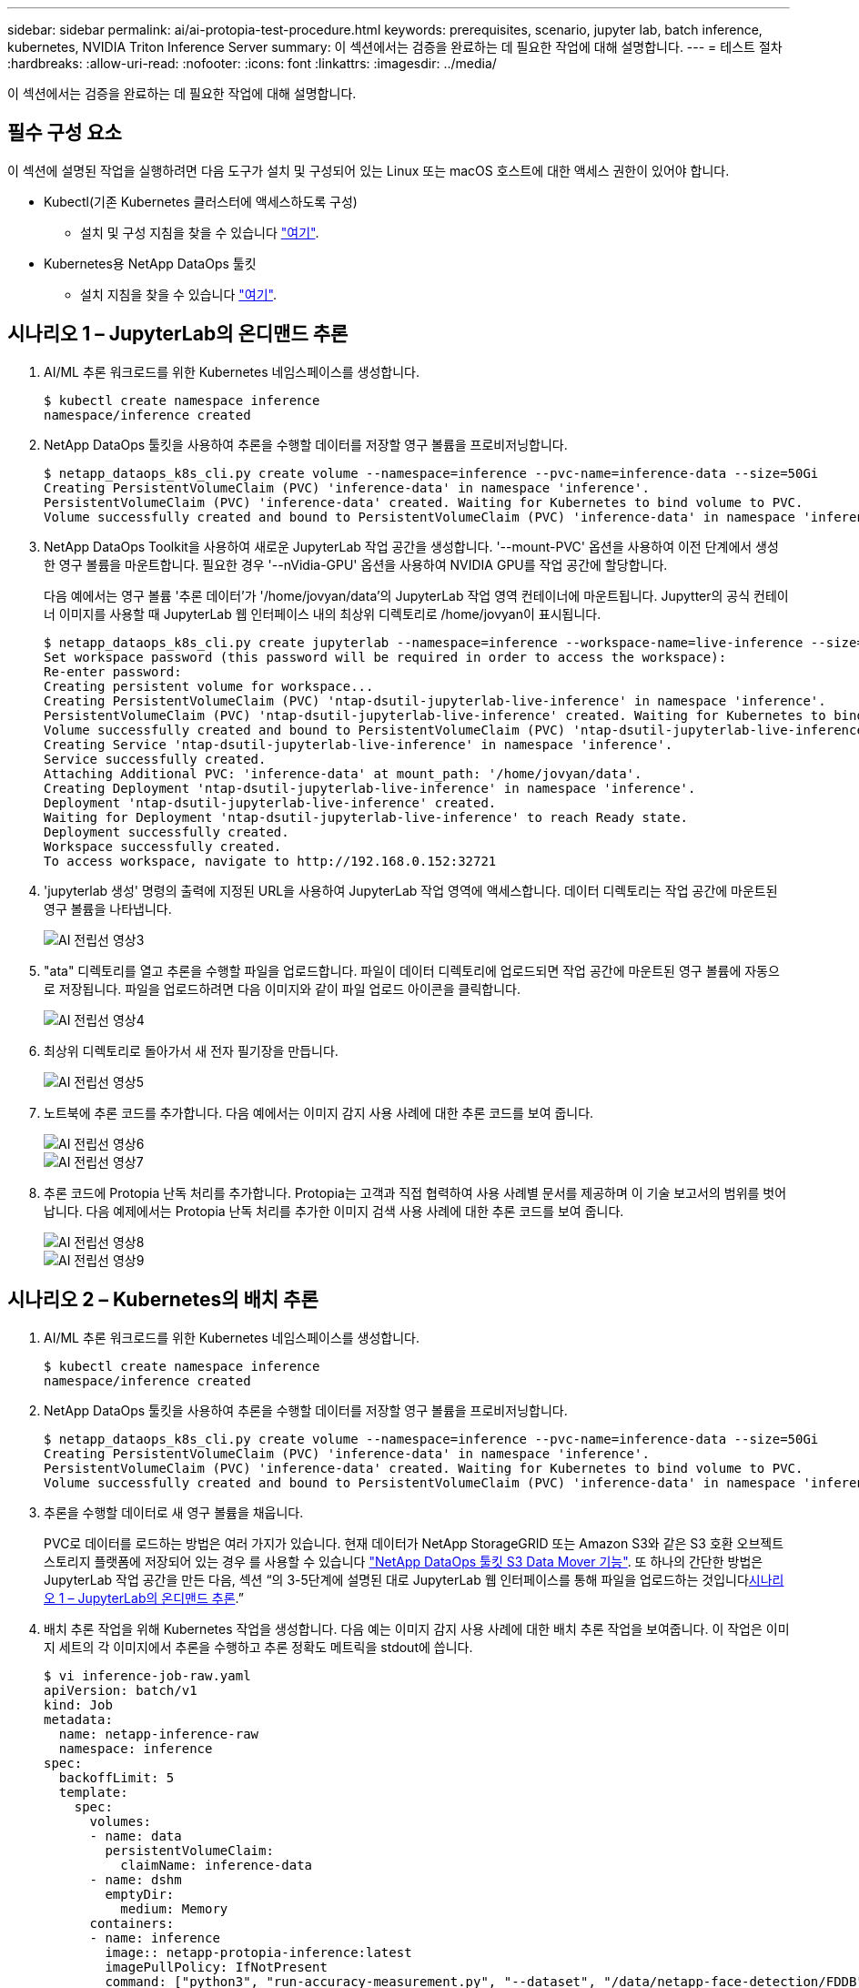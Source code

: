 ---
sidebar: sidebar 
permalink: ai/ai-protopia-test-procedure.html 
keywords: prerequisites, scenario, jupyter lab, batch inference, kubernetes, NVIDIA Triton Inference Server 
summary: 이 섹션에서는 검증을 완료하는 데 필요한 작업에 대해 설명합니다. 
---
= 테스트 절차
:hardbreaks:
:allow-uri-read: 
:nofooter: 
:icons: font
:linkattrs: 
:imagesdir: ../media/


[role="lead"]
이 섹션에서는 검증을 완료하는 데 필요한 작업에 대해 설명합니다.



== 필수 구성 요소

이 섹션에 설명된 작업을 실행하려면 다음 도구가 설치 및 구성되어 있는 Linux 또는 macOS 호스트에 대한 액세스 권한이 있어야 합니다.

* Kubectl(기존 Kubernetes 클러스터에 액세스하도록 구성)
+
** 설치 및 구성 지침을 찾을 수 있습니다 https://kubernetes.io/docs/tasks/tools/["여기"^].


* Kubernetes용 NetApp DataOps 툴킷
+
** 설치 지침을 찾을 수 있습니다 https://github.com/NetApp/netapp-dataops-toolkit/tree/main/netapp_dataops_k8s["여기"^].






== 시나리오 1 – JupyterLab의 온디맨드 추론

. AI/ML 추론 워크로드를 위한 Kubernetes 네임스페이스를 생성합니다.
+
....
$ kubectl create namespace inference
namespace/inference created
....
. NetApp DataOps 툴킷을 사용하여 추론을 수행할 데이터를 저장할 영구 볼륨을 프로비저닝합니다.
+
....
$ netapp_dataops_k8s_cli.py create volume --namespace=inference --pvc-name=inference-data --size=50Gi
Creating PersistentVolumeClaim (PVC) 'inference-data' in namespace 'inference'.
PersistentVolumeClaim (PVC) 'inference-data' created. Waiting for Kubernetes to bind volume to PVC.
Volume successfully created and bound to PersistentVolumeClaim (PVC) 'inference-data' in namespace 'inference'.
....
. NetApp DataOps Toolkit을 사용하여 새로운 JupyterLab 작업 공간을 생성합니다. '--mount-PVC' 옵션을 사용하여 이전 단계에서 생성한 영구 볼륨을 마운트합니다. 필요한 경우 '--nVidia-GPU' 옵션을 사용하여 NVIDIA GPU를 작업 공간에 할당합니다.
+
다음 예에서는 영구 볼륨 '추론 데이터'가 '/home/jovyan/data'의 JupyterLab 작업 영역 컨테이너에 마운트됩니다. Jupytter의 공식 컨테이너 이미지를 사용할 때 JupyterLab 웹 인터페이스 내의 최상위 디렉토리로 /home/jovyan이 표시됩니다.

+
....
$ netapp_dataops_k8s_cli.py create jupyterlab --namespace=inference --workspace-name=live-inference --size=50Gi --nvidia-gpu=2 --mount-pvc=inference-data:/home/jovyan/data
Set workspace password (this password will be required in order to access the workspace):
Re-enter password:
Creating persistent volume for workspace...
Creating PersistentVolumeClaim (PVC) 'ntap-dsutil-jupyterlab-live-inference' in namespace 'inference'.
PersistentVolumeClaim (PVC) 'ntap-dsutil-jupyterlab-live-inference' created. Waiting for Kubernetes to bind volume to PVC.
Volume successfully created and bound to PersistentVolumeClaim (PVC) 'ntap-dsutil-jupyterlab-live-inference' in namespace 'inference'.
Creating Service 'ntap-dsutil-jupyterlab-live-inference' in namespace 'inference'.
Service successfully created.
Attaching Additional PVC: 'inference-data' at mount_path: '/home/jovyan/data'.
Creating Deployment 'ntap-dsutil-jupyterlab-live-inference' in namespace 'inference'.
Deployment 'ntap-dsutil-jupyterlab-live-inference' created.
Waiting for Deployment 'ntap-dsutil-jupyterlab-live-inference' to reach Ready state.
Deployment successfully created.
Workspace successfully created.
To access workspace, navigate to http://192.168.0.152:32721
....
. 'jupyterlab 생성' 명령의 출력에 지정된 URL을 사용하여 JupyterLab 작업 영역에 액세스합니다. 데이터 디렉토리는 작업 공간에 마운트된 영구 볼륨을 나타냅니다.
+
image::ai-protopia-image3.png[AI 전립선 영상3]

. "ata" 디렉토리를 열고 추론을 수행할 파일을 업로드합니다. 파일이 데이터 디렉토리에 업로드되면 작업 공간에 마운트된 영구 볼륨에 자동으로 저장됩니다. 파일을 업로드하려면 다음 이미지와 같이 파일 업로드 아이콘을 클릭합니다.
+
image::ai-protopia-image4.png[AI 전립선 영상4]

. 최상위 디렉토리로 돌아가서 새 전자 필기장을 만듭니다.
+
image::ai-protopia-image5.png[AI 전립선 영상5]

. 노트북에 추론 코드를 추가합니다. 다음 예에서는 이미지 감지 사용 사례에 대한 추론 코드를 보여 줍니다.
+
image::ai-protopia-image6.png[AI 전립선 영상6]

+
image::ai-protopia-image7.png[AI 전립선 영상7]

. 추론 코드에 Protopia 난독 처리를 추가합니다. Protopia는 고객과 직접 협력하여 사용 사례별 문서를 제공하며 이 기술 보고서의 범위를 벗어납니다. 다음 예제에서는 Protopia 난독 처리를 추가한 이미지 검색 사용 사례에 대한 추론 코드를 보여 줍니다.
+
image::ai-protopia-image8.png[AI 전립선 영상8]

+
image::ai-protopia-image9.png[AI 전립선 영상9]





== 시나리오 2 – Kubernetes의 배치 추론

. AI/ML 추론 워크로드를 위한 Kubernetes 네임스페이스를 생성합니다.
+
....
$ kubectl create namespace inference
namespace/inference created
....
. NetApp DataOps 툴킷을 사용하여 추론을 수행할 데이터를 저장할 영구 볼륨을 프로비저닝합니다.
+
....
$ netapp_dataops_k8s_cli.py create volume --namespace=inference --pvc-name=inference-data --size=50Gi
Creating PersistentVolumeClaim (PVC) 'inference-data' in namespace 'inference'.
PersistentVolumeClaim (PVC) 'inference-data' created. Waiting for Kubernetes to bind volume to PVC.
Volume successfully created and bound to PersistentVolumeClaim (PVC) 'inference-data' in namespace 'inference'.
....
. 추론을 수행할 데이터로 새 영구 볼륨을 채웁니다.
+
PVC로 데이터를 로드하는 방법은 여러 가지가 있습니다. 현재 데이터가 NetApp StorageGRID 또는 Amazon S3와 같은 S3 호환 오브젝트 스토리지 플랫폼에 저장되어 있는 경우 를 사용할 수 있습니다 https://github.com/NetApp/netapp-dataops-toolkit/blob/main/netapp_dataops_k8s/docs/data_movement.md["NetApp DataOps 툴킷 S3 Data Mover 기능"^]. 또 하나의 간단한 방법은 JupyterLab 작업 공간을 만든 다음, 섹션 “의 3-5단계에 설명된 대로 JupyterLab 웹 인터페이스를 통해 파일을 업로드하는 것입니다<<시나리오 1 – JupyterLab의 온디맨드 추론>>.”

. 배치 추론 작업을 위해 Kubernetes 작업을 생성합니다. 다음 예는 이미지 감지 사용 사례에 대한 배치 추론 작업을 보여줍니다. 이 작업은 이미지 세트의 각 이미지에서 추론을 수행하고 추론 정확도 메트릭을 stdout에 씁니다.
+
....
$ vi inference-job-raw.yaml
apiVersion: batch/v1
kind: Job
metadata:
  name: netapp-inference-raw
  namespace: inference
spec:
  backoffLimit: 5
  template:
    spec:
      volumes:
      - name: data
        persistentVolumeClaim:
          claimName: inference-data
      - name: dshm
        emptyDir:
          medium: Memory
      containers:
      - name: inference
        image:: netapp-protopia-inference:latest
        imagePullPolicy: IfNotPresent
        command: ["python3", "run-accuracy-measurement.py", "--dataset", "/data/netapp-face-detection/FDDB"]
        resources:
          limits:
            nvidia.com/gpu: 2
        volumeMounts:
        - mountPath: /data
          name: data
        - mountPath: /dev/shm
          name: dshm
      restartPolicy: Never
$ kubectl create -f inference-job-raw.yaml
job.batch/netapp-inference-raw created
....
. 추론 작업이 성공적으로 완료되었는지 확인합니다.
+
....
$ kubectl -n inference logs netapp-inference-raw-255sp
100%|██████████| 89/89 [00:52<00:00,  1.68it/s]
Reading Predictions : 100%|██████████| 10/10 [00:01<00:00,  6.23it/s]
Predicting ... : 100%|██████████| 10/10 [00:16<00:00,  1.64s/it]
==================== Results ====================
FDDB-fold-1 Val AP: 0.9491256561145955
FDDB-fold-2 Val AP: 0.9205024466101926
FDDB-fold-3 Val AP: 0.9253013871078468
FDDB-fold-4 Val AP: 0.9399781485863011
FDDB-fold-5 Val AP: 0.9504280149478732
FDDB-fold-6 Val AP: 0.9416473519339292
FDDB-fold-7 Val AP: 0.9241631566241117
FDDB-fold-8 Val AP: 0.9072663297546659
FDDB-fold-9 Val AP: 0.9339648715035469
FDDB-fold-10 Val AP: 0.9447707905560152
FDDB Dataset Average AP: 0.9337148153739079
=================================================
mAP: 0.9337148153739079
....
. 추론 작업에 Protopia 난독 처리를 추가합니다. 이 기술 보고서의 범위를 벗어나는 Protopia에서 직접 Protopia 난독 처리를 추가하기 위한 사용 사례별 지침을 찾을 수 있습니다. 다음 예제는 알파 값 0.8을 사용하여 Protopia 난독 처리가 추가된 얼굴 인식 사용 사례에 대한 일괄 추론 작업을 보여 줍니다. 이 작업은 이미지 세트의 각 이미지에 대한 추론을 수행하기 전에 Protopia 난독 처리를 적용한 다음 추론 정확도 메트릭을 stdout에 기록합니다.
+
알파 값 0.05, 0.1, 0.2, 0.4, 0.6, 0.8, 0.9 및 0.95. 에서 결과를 볼 수 있습니다 link:ai-protopia-inferencing-accuracy-comparison.html["“추론 정확도 비교.”"]

+
....
$ vi inference-job-protopia-0.8.yaml
apiVersion: batch/v1
kind: Job
metadata:
  name: netapp-inference-protopia-0.8
  namespace: inference
spec:
  backoffLimit: 5
  template:
    spec:
      volumes:
      - name: data
        persistentVolumeClaim:
          claimName: inference-data
      - name: dshm
        emptyDir:
          medium: Memory
      containers:
      - name: inference
        image:: netapp-protopia-inference:latest
        imagePullPolicy: IfNotPresent
        env:
        - name: ALPHA
          value: "0.8"
        command: ["python3", "run-accuracy-measurement.py", "--dataset", "/data/netapp-face-detection/FDDB", "--alpha", "$(ALPHA)", "--noisy"]
        resources:
          limits:
            nvidia.com/gpu: 2
        volumeMounts:
        - mountPath: /data
          name: data
        - mountPath: /dev/shm
          name: dshm
      restartPolicy: Never
$ kubectl create -f inference-job-protopia-0.8.yaml
job.batch/netapp-inference-protopia-0.8 created
....
. 추론 작업이 성공적으로 완료되었는지 확인합니다.
+
....
$ kubectl -n inference logs netapp-inference-protopia-0.8-b4dkz
100%|██████████| 89/89 [01:05<00:00,  1.37it/s]
Reading Predictions : 100%|██████████| 10/10 [00:02<00:00,  3.67it/s]
Predicting ... : 100%|██████████| 10/10 [00:22<00:00,  2.24s/it]
==================== Results ====================
FDDB-fold-1 Val AP: 0.8953066115834589
FDDB-fold-2 Val AP: 0.8819580264029936
FDDB-fold-3 Val AP: 0.8781107458462862
FDDB-fold-4 Val AP: 0.9085731346308461
FDDB-fold-5 Val AP: 0.9166445508275378
FDDB-fold-6 Val AP: 0.9101178994188819
FDDB-fold-7 Val AP: 0.8383443678423771
FDDB-fold-8 Val AP: 0.8476311547659464
FDDB-fold-9 Val AP: 0.8739624502111121
FDDB-fold-10 Val AP: 0.8905468076424851
FDDB Dataset Average AP: 0.8841195749171925
=================================================
mAP: 0.8841195749171925
....




== 시나리오 3 – NVIDIA Triton Inference Server

. AI/ML 추론 워크로드를 위한 Kubernetes 네임스페이스를 생성합니다.
+
....
$ kubectl create namespace inference
namespace/inference created
....
. NetApp DataOps 툴킷을 사용하여 NVIDIA Triton Inference Server의 모델 저장소로 사용할 영구 볼륨을 프로비저닝합니다.
+
....
$ netapp_dataops_k8s_cli.py create volume --namespace=inference --pvc-name=triton-model-repo --size=100Gi
Creating PersistentVolumeClaim (PVC) 'triton-model-repo' in namespace 'inference'.
PersistentVolumeClaim (PVC) 'triton-model-repo' created. Waiting for Kubernetes to bind volume to PVC.
Volume successfully created and bound to PersistentVolumeClaim (PVC) 'triton-model-repo' in namespace 'inference'.
....
. 의 새 영구 볼륨에 모델을 저장합니다 https://github.com/triton-inference-server/server/blob/main/docs/user_guide/model_repository.md["형식"^] 이 기능은 NVIDIA Triton Inference Server에서 인식됩니다.
+
PVC로 데이터를 로드하는 방법은 여러 가지가 있습니다. 간단한 방법은 “의 3-5단계에 설명된 대로 JupyterLab 작업 공간을 만든 다음 JupyterLab 웹 인터페이스를 통해 파일을 업로드하는 것입니다<<시나리오 1 – JupyterLab의 온디맨드 추론>>. ”

. NetApp DataOps 툴킷을 사용하여 새 NVIDIA Triton Inference Server 인스턴스를 구축합니다.
+
....
$ netapp_dataops_k8s_cli.py create triton-server --namespace=inference --server-name=netapp-inference --model-repo-pvc-name=triton-model-repo
Creating Service 'ntap-dsutil-triton-netapp-inference' in namespace 'inference'.
Service successfully created.
Creating Deployment 'ntap-dsutil-triton-netapp-inference' in namespace 'inference'.
Deployment 'ntap-dsutil-triton-netapp-inference' created.
Waiting for Deployment 'ntap-dsutil-triton-netapp-inference' to reach Ready state.
Deployment successfully created.
Server successfully created.
Server endpoints:
http: 192.168.0.152: 31208
grpc: 192.168.0.152: 32736
metrics: 192.168.0.152: 30009/metrics
....
. Triton 클라이언트 SDK를 사용하여 추론 작업을 수행합니다. 인용된 다음 Python 코드는 Triton Python 클라이언트 SDK를 사용하여 얼굴 감지 사용 사례에 대한 추론 작업을 수행합니다. 이 예에서는 Triton API를 호출하고 추론을 위해 이미지를 전달합니다. 그런 다음 Triton Inference Server가 요청을 수신하고 모델을 호출하고 추론 출력을 API 결과의 일부로 반환합니다.
+
....
# get current frame
frame = input_image
# preprocess input
preprocessed_input = preprocess_input(frame)
preprocessed_input = torch.Tensor(preprocessed_input).to(device)
# run forward pass
clean_activation = clean_model_head(preprocessed_input)  # runs the first few layers
######################################################################################
#          pass clean image to Triton Inference Server API for inferencing           #
######################################################################################
triton_client = httpclient.InferenceServerClient(url="192.168.0.152:31208", verbose=False)
model_name = "face_detection_base"
inputs = []
outputs = []
inputs.append(httpclient.InferInput("INPUT__0", [1, 128, 32, 32], "FP32"))
inputs[0].set_data_from_numpy(clean_activation.detach().cpu().numpy(), binary_data=False)
outputs.append(httpclient.InferRequestedOutput("OUTPUT__0", binary_data=False))
outputs.append(httpclient.InferRequestedOutput("OUTPUT__1", binary_data=False))
results = triton_client.infer(
    model_name,
    inputs,
    outputs=outputs,
    #query_params=query_params,
    headers=None,
    request_compression_algorithm=None,
    response_compression_algorithm=None)
#print(results.get_response())
statistics = triton_client.get_inference_statistics(model_name=model_name, headers=None)
print(statistics)
if len(statistics["model_stats"]) != 1:
    print("FAILED: Inference Statistics")
    sys.exit(1)

loc_numpy = results.as_numpy("OUTPUT__0")
pred_numpy = results.as_numpy("OUTPUT__1")
######################################################################################
# postprocess output
clean_pred = (loc_numpy, pred_numpy)
clean_outputs = postprocess_outputs(
    clean_pred, [[input_image_width, input_image_height]], priors, THRESHOLD
)
# draw rectangles
clean_frame = copy.deepcopy(frame)  # needs to be deep copy
for (x1, y1, x2, y2, s) in clean_outputs[0]:
    x1, y1 = int(x1), int(y1)
    x2, y2 = int(x2), int(y2)
    cv2.rectangle(clean_frame, (x1, y1), (x2, y2), (0, 0, 255), 4)
....
. 추론 코드에 Protopia 난독 처리를 추가합니다. Protopia에서 직접 Protopia 난독 처리를 추가하기 위한 사용 사례별 지침을 찾을 수 있지만 이 프로세스는 이 기술 보고서의 범위를 벗어납니다. 다음 예제에서는 앞의 5단계에서 표시되지만 Protopia 난독 처리를 추가한 것과 동일한 Python 코드를 보여 줍니다.
+
이 경우, Triton API로 전달되기 전에 Protopia 난독 처리 기능이 이미지에 적용됩니다. 따라서, 난독 처리된 이미지가 로컬 시스템에서 절대 빠져나가지는 않습니다. 난독 처리된 이미지만 네트워크를 통해 전달됩니다. 이 워크플로는 신뢰할 수 있는 영역 내에서 데이터를 수집한 다음 추론을 위해 신뢰할 수 있는 영역 외부로 전달해야 하는 사용 사례에 적용됩니다. Protopia 난독 처리를 사용하지 않으면 중요한 데이터가 신뢰할 수 있는 영역을 벗어나지 않으면 이러한 유형의 워크플로를 구현할 수 없습니다.

+
....
# get current frame
frame = input_image
# preprocess input
preprocessed_input = preprocess_input(frame)
preprocessed_input = torch.Tensor(preprocessed_input).to(device)
# run forward pass
not_noisy_activation = noisy_model_head(preprocessed_input)  # runs the first few layers
##################################################################
#          obfuscate image locally prior to inferencing          #
#          SINGLE ADITIONAL LINE FOR PRIVATE INFERENCE           #
##################################################################
noisy_activation = noisy_model_noise(not_noisy_activation)
##################################################################
###########################################################################################
#          pass obfuscated image to Triton Inference Server API for inferencing           #
###########################################################################################
triton_client = httpclient.InferenceServerClient(url="192.168.0.152:31208", verbose=False)
model_name = "face_detection_noisy"
inputs = []
outputs = []
inputs.append(httpclient.InferInput("INPUT__0", [1, 128, 32, 32], "FP32"))
inputs[0].set_data_from_numpy(noisy_activation.detach().cpu().numpy(), binary_data=False)
outputs.append(httpclient.InferRequestedOutput("OUTPUT__0", binary_data=False))
outputs.append(httpclient.InferRequestedOutput("OUTPUT__1", binary_data=False))
results = triton_client.infer(
    model_name,
    inputs,
    outputs=outputs,
    #query_params=query_params,
    headers=None,
    request_compression_algorithm=None,
    response_compression_algorithm=None)
#print(results.get_response())
statistics = triton_client.get_inference_statistics(model_name=model_name, headers=None)
print(statistics)
if len(statistics["model_stats"]) != 1:
    print("FAILED: Inference Statistics")
    sys.exit(1)

loc_numpy = results.as_numpy("OUTPUT__0")
pred_numpy = results.as_numpy("OUTPUT__1")
###########################################################################################

# postprocess output
noisy_pred = (loc_numpy, pred_numpy)
noisy_outputs = postprocess_outputs(
    noisy_pred, [[input_image_width, input_image_height]], priors, THRESHOLD * 0.5
)
# get reconstruction of the noisy activation
noisy_reconstruction = decoder_function(noisy_activation)
noisy_reconstruction = noisy_reconstruction.detach().cpu().numpy()[0]
noisy_reconstruction = unpreprocess_output(
    noisy_reconstruction, (input_image_width, input_image_height), True
).astype(np.uint8)
# draw rectangles
for (x1, y1, x2, y2, s) in noisy_outputs[0]:
    x1, y1 = int(x1), int(y1)
    x2, y2 = int(x2), int(y2)
    cv2.rectangle(noisy_reconstruction, (x1, y1), (x2, y2), (0, 0, 255), 4)
....

